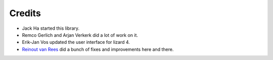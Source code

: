 Credits
=======

- Jack Ha started this library.

- Remco Gerlich and Arjan Verkerk did a lot of work on it.

- Erik-Jan Vos updated the user interface for lizard 4.

- `Reinout van Rees <http://reinout.vanrees.org>`_ did a bunch of fixes and
  improvements here and there.
